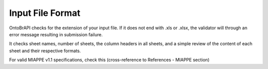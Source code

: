.. _miappe_validator:

Input File Format
=================

OntoBrAPI checks for the extension of your input file. If it does not end with .xls or .xlsx, the validator will through an error message resulting in submission failure.

It checks sheet names, number of sheets, the column headers in all sheets, and a simple review of the content of each sheet and their respective formats.

For valid MIAPPE v1.1 specifications, check this (cross-reference to References - MIAPPE section)